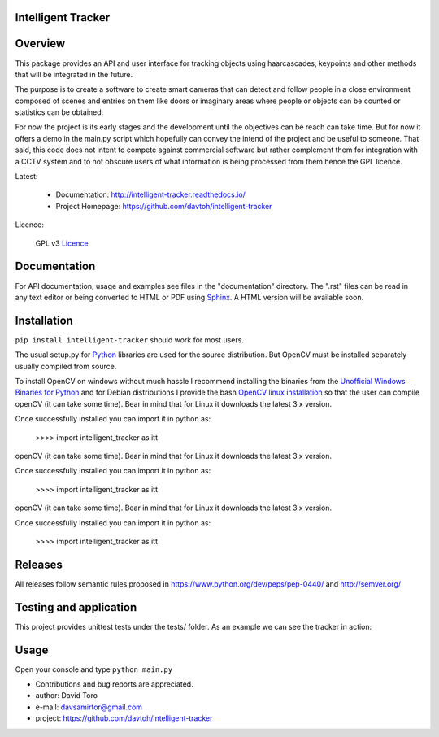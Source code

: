 
Intelligent Tracker  |build-status| |docs|
=========================================================

Overview
========

This package provides an API and user interface for tracking objects using haarcascades, keypoints and
other methods that will be integrated in the future.

The purpose is to create a software to create smart cameras that can detect and follow people
in a close environment composed of scenes and entries on them like doors or imaginary areas
where people or objects can be counted or statistics can be obtained.

For now the project is its early stages and the development until the objectives can be reach can take time.
But for now it offers a demo in the main.py script which hopefully can convey the intend of the project and be useful to someone.
That said, this code does not intent to compete against commercial software but rather complement them for integration
with a CCTV system and to not obscure users of what information is being processed from them hence the GPL licence.

Latest:

    - Documentation: http://intelligent-tracker.readthedocs.io/
    - Project Homepage: https://github.com/davtoh/intelligent-tracker

Licence:

    GPL v3 Licence_

Documentation
=============

For API documentation, usage and examples see files in the "documentation"
directory.  The ".rst" files can be read in any text editor or being converted to
HTML or PDF using Sphinx_. A HTML version will be available soon.

Installation
============
``pip install intelligent-tracker`` should work for most users.

The usual setup.py for Python_ libraries are used for the source distribution.
But OpenCV must be installed separately usually compiled from source.

To install OpenCV on windows without much hassle I recommend installing the binaries from
the `Unofficial Windows Binaries for Python`_ and for Debian distributions I
provide the bash `OpenCV linux installation`_ so that the user can compile
openCV (it can take some time). Bear in mind that for Linux it downloads the
latest 3.x version.

Once successfully installed you can import it in python as:

    >>>> import intelligent_tracker as itt


openCV (it can take some time). Bear in mind that for Linux it downloads the
latest 3.x version.

Once successfully installed you can import it in python as:

    >>>> import intelligent_tracker as itt


openCV (it can take some time). Bear in mind that for Linux it downloads the
latest 3.x version.

Once successfully installed you can import it in python as:

    >>>> import intelligent_tracker as itt

Releases
========

All releases follow semantic rules proposed in https://www.python.org/dev/peps/pep-0440/
and http://semver.org/

Testing and application
=======================

This project provides unittest tests under the tests/ folder. As an example we can see the tracker in action:

.. figure:: https://github.com/davtoh/intelligent-tracker/blob/master/documentation/_static/Scene1_f1.png
    :align: center
    :scale: 5%
.. figure:: https://github.com/davtoh/intelligent-tracker/blob/master/documentation/_static/Scene1_f2.png
    :align: center
    :scale: 5%
.. figure:: https://github.com/davtoh/intelligent-tracker/blob/master/documentation/_static/Scene1_f3.png
    :align: center
    :scale: 5%
.. figure:: https://github.com/davtoh/intelligent-tracker/blob/master/documentation/_static/Scene1_f4.png
    :align: center
    :scale: 5%
.. figure:: https://github.com/davtoh/intelligent-tracker/blob/master/documentation/_static/Scene1_f5.png
    :align: center
    :scale: 5%

Usage
=====

Open your console and type ``python main.py``


- Contributions and bug reports are appreciated.
- author: David Toro
- e-mail: davsamirtor@gmail.com
- project: https://github.com/davtoh/intelligent-tracker

.. _Licence: https://github.com/davtoh/intelligent-tracker/LICENSE.rst
.. _Python: http://python.org/
.. _Sphinx: http://sphinx-doc.org/
.. _pyinstaller: http://www.pyinstaller.org/
.. |build-status| image:: https://travis-ci.org/pyserial/pyserial.svg?branch=master
   :target: https://github.com/davtoh/intelligent-tracker/releases
   :alt: Build status
.. |docs| image:: https://readthedocs.org/projects/pyserial/badge/?version=latest
   :target: http://intelligent-tracker.readthedocs.io/
   :alt: Documentation
.. _`Unofficial Windows Binaries for Python`: http://www.lfd.uci.edu/~gohlke/pythonlibs/
.. _`OpenCV linux installation`: https://github.com/davtoh/intelligent-tracker/blob/master/install_opencv.sh
